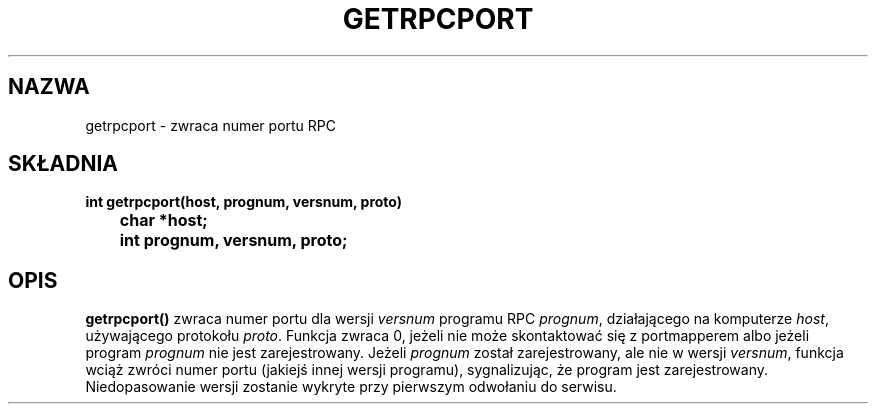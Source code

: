 .\" Translation: Robert Luberda <robert@debian.org>, Oct 2003, manpages 1.60
.\" $Id: getrpcport.3,v 1.3 2004/10/09 14:51:29 robert Exp $
.\"
.\" @(#)getrpcport.3r	2.2 88/08/02 4.0 RPCSRC; from 1.12 88/02/26 SMI
.TH GETRPCPORT 3R 1987-10-06 
.SH NAZWA
getrpcport \- zwraca numer portu RPC
.SH SKŁADNIA
.ft B
.nf
int getrpcport(host, prognum, versnum, proto)
	char *host;
	int prognum, versnum, proto;
.fi
.SH OPIS
.B getrpcport()
zwraca numer portu dla wersji
.I versnum
programu RPC
.IR prognum ,
działającego na komputerze
.IR host ,
używającego protokołu
.IR proto .
Funkcja zwraca 0, jeżeli nie może skontaktować się z portmapperem
albo jeżeli program
.I prognum
nie jest zarejestrowany. Jeżeli
.I prognum
został zarejestrowany, ale nie w wersji
.IR versnum ,
funkcja wciąż zwróci numer portu (jakiejś innej wersji programu),
sygnalizując, że program jest zarejestrowany.
Niedopasowanie wersji zostanie wykryte przy pierwszym odwołaniu do serwisu.
